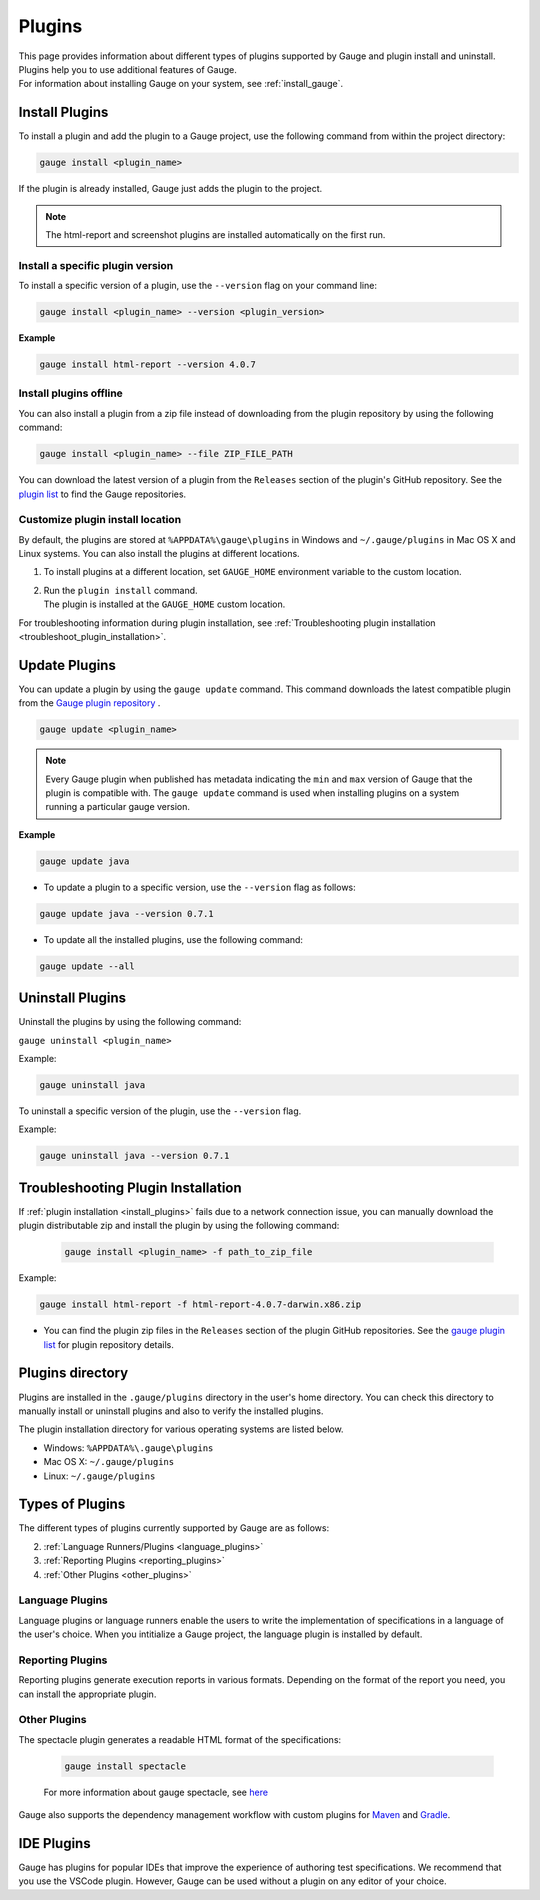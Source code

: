 
Plugins
============

| This page provides information about different types of plugins supported by Gauge and plugin install and uninstall. Plugins help you to use additional features of Gauge.
| For information about installing Gauge on your system, see :ref:`install_gauge`.

.. _install_plugins:

Install Plugins
------------------
To install a plugin and add the plugin to a Gauge project, use the following command from within the project directory:

.. code-block:: console

    gauge install <plugin_name>

If the plugin is already installed, Gauge just adds the plugin to the project.

.. note::

    The html-report and screenshot plugins are installed automatically on the first run.

Install a specific plugin version
^^^^^^^^^^^^^^^^^^^^^^^^^^^^^^^^^^^^

To install a specific version of a plugin, use the ``--version`` flag on your command line:

.. code-block:: console

    gauge install <plugin_name> --version <plugin_version>
    

**Example**

.. code-block:: console

    gauge install html-report --version 4.0.7

Install plugins offline 
^^^^^^^^^^^^^^^^^^^^^^^^^^

You can also install a plugin from a zip file instead of downloading from the plugin repository by using the following command:

.. code-block:: console

    gauge install <plugin_name> --file ZIP_FILE_PATH

You can download the latest version of a plugin from the ``Releases`` section of the plugin's GitHub repository. See the `plugin list <https://gauge.org/plugins/>`_ to find the Gauge repositories.

Customize plugin install location
^^^^^^^^^^^^^^^^^^^^^^^^^^^^^^^^^^^

By default, the plugins are stored at ``%APPDATA%\gauge\plugins`` in Windows and ``~/.gauge/plugins`` in Mac OS X and Linux systems. You can also install the plugins at different locations.

1. To install plugins at a different location, set ``GAUGE_HOME`` environment variable to the custom location. 
2. | Run the ``plugin install`` command. 
   | The plugin is installed at the ``GAUGE_HOME`` custom location.

For troubleshooting information during plugin installation, see :ref:`Troubleshooting plugin installation <troubleshoot_plugin_installation>`.

Update Plugins
----------------

You can update a plugin by using the ``gauge update`` command. This command downloads the latest compatible plugin from the `Gauge plugin repository <https://gauge.org/plugins/>`_ .

.. code-block:: console

    gauge update <plugin_name>

.. note::
    Every Gauge plugin when published has metadata indicating the ``min`` and ``max`` version of Gauge that the plugin is compatible with. The ``gauge update`` command is used when installing plugins on a system running a particular gauge version.


**Example**

.. code-block:: console

    gauge update java

- To update a plugin to a specific version, use the ``--version`` flag as follows:

.. code-block:: console

    gauge update java --version 0.7.1

- To update all the installed plugins, use the following command:

.. code-block:: console

    gauge update --all

.. _plugins-uninstallation:

Uninstall Plugins
--------------------

Uninstall the plugins by using the following command:

``gauge uninstall <plugin_name>``

Example:

.. code-block:: console

   gauge uninstall java

To uninstall a specific version of the plugin, use the
``--version`` flag.

Example:

.. code-block:: console

   gauge uninstall java --version 0.7.1

.. _troubleshoot_plugin_installation:

Troubleshooting Plugin Installation
-----------------------------------

If :ref:`plugin installation <install_plugins>` fails due to a network connection issue, you can manually download the plugin distributable zip and install the plugin by using the following command:

 .. code-block:: console

    gauge install <plugin_name> -f path_to_zip_file

Example:

.. code-block:: console

    gauge install html-report -f html-report-4.0.7-darwin.x86.zip

-  You can find the plugin zip files in the ``Releases`` section of the plugin GitHub repositories. See the `gauge plugin list <https://gauge.org/plugins/>`__ for plugin repository details.

Plugins directory
-----------------

Plugins are installed in the ``.gauge/plugins`` directory in the user's home directory. You can check this directory to manually install or uninstall plugins and also to verify the installed plugins.

The plugin installation directory for various operating systems are listed below.

-  Windows: ``%APPDATA%\.gauge\plugins``
-  Mac OS X: ``~/.gauge/plugins``
-  Linux: ``~/.gauge/plugins``

Types of Plugins
----------------

The different types of plugins currently supported by Gauge are as follows:

.. 1. :ref:`IDE Plugins <ide_plugins>` (As per discussion, IDE plugins are not exactly a type of Gauge plugins. Hence, moved this out of "Types of Plugins" and kept it under a seperate heading)

2. :ref:`Language Runners/Plugins <language_plugins>`
3. :ref:`Reporting Plugins <reporting_plugins>`
4. :ref:`Other Plugins <other_plugins>`

.. _language_plugins:

Language Plugins
^^^^^^^^^^^^^^^^^^^

Language plugins or language runners enable the users to write the implementation of specifications in a language of the user's choice. When you intitialize a Gauge project, the language plugin is installed by default.

.. _install-language-runner:

.. tab-container:: languages

    .. tab:: CSharp

            To run Gauge projects in the .Net framework, use the following command:

            .. code-block:: console

                gauge install csharp

            For more information about running and configuring CSharp with Gauge, read `the Gauge GitHub repository <https://github.com/getgauge/gauge-csharp>`__

            To run Gauge projects in the .Net Core framework, use the following command:

            .. code-block:: console

                gauge install dotnet

            For more information about running and configuring .Net with Gauge, read `the Gauge GitHub repository <https://github.com/getgauge/gauge-dotnet>`__


    .. tab:: Java

        To run Gauge projects with Java, use the following command:
        
        .. code-block:: console

            gauge install java

        For more information about running and configuring Java with Gauge, read `the Gauge GitHub repository <https://github.com/getgauge/gauge-java>`__

    .. tab:: JavaScript

        To run Gauge projects with JavaScript, use the following command:

        .. code-block:: console

            gauge install js

        For more information about running and configuring JavaScript with Gauge, read `the Gauge GitHub repository <https://github.com/getgauge/gauge-js>`__

    .. tab:: Python

        For more information about running and configuring Python with Gauge,

        .. code-block:: console

            gauge install python

        For more information about running and configuring Python with Gauge, read `the Gauge GitHub repository <https://github.com/getgauge/gauge-python>`__

    .. tab:: Ruby

        To run Gauge projects with Ruby, use the following command:

        .. code-block:: console

            gauge install ruby

        For more information about running and configuring Ruby with Gauge, read `the Gauge GitHub repository <https://github.com/getgauge/gauge-ruby>`__

.. _reporting_plugins:

Reporting Plugins
^^^^^^^^^^^^^^^^^^^^

Reporting plugins generate execution reports in various formats. Depending on the format of the report you need, you can install the appropriate plugin.

.. tab-container:: reports

    .. tab:: HTML-Report

        .. code-block:: console

            gauge install html-report

        For more information about HTML report generation plugin for Gauge, see `here <https://github.com/getgauge/html-report>`__ .

    .. tab:: XML-Report

        .. code-block:: console

            gauge install xml-report

        For more information about XML-report generation plugin for Gauge, see `here <https://github.com/getgauge/xml-report>`__ .

.. _other_plugins:

Other Plugins
^^^^^^^^^^^^^^^^^^^^^^^^

The spectacle plugin generates a readable HTML format of the specifications:

        .. code-block:: console

            gauge install spectacle

        For more information about gauge spectacle, see `here <https://github.com/getgauge/spectacle>`__

Gauge also supports the dependency management workflow with custom plugins for `Maven <https://github.com/getgauge/gauge-maven-plugin>`__ and `Gradle <https://github.com/getgauge/gauge-gradle-plugin>`__.

.. _ide_plugins:

IDE Plugins
------------

Gauge has plugins for popular IDEs that improve the experience of authoring test specifications. We recommend that you use the VSCode plugin. However, Gauge can be used without a plugin on any editor of your choice.

.. tab-container:: ide

    .. tab:: Visual Studio Code

        Gauge projects can be created and run in Visual Studio Code by using the `Gauge extension for VSCode <https://marketplace.visualstudio.com/items?itemName=getgauge.gauge>`__.
        This plugin currently supports Gauge with JavaScript, Ruby, and Python.

    .. tab:: IntelliJ Idea

        Gauge projects can be created and run in IntelliJ IDEA by using the `Gauge plugin for IntelliJ IDEA <https://github.com/getgauge/Intellij-Plugin/blob/master/README.md>`__.
        This plugin supports Gauge with Java only.

    .. tab:: Visual Studio

        Gauge projects can be created and run in Visual Studio by using the `Gauge extension for Visual Studio <https://github.com/getgauge/gauge-visualstudio/blob/master/README.md>`__.
        This plugin currently supports Gauge with C#.

